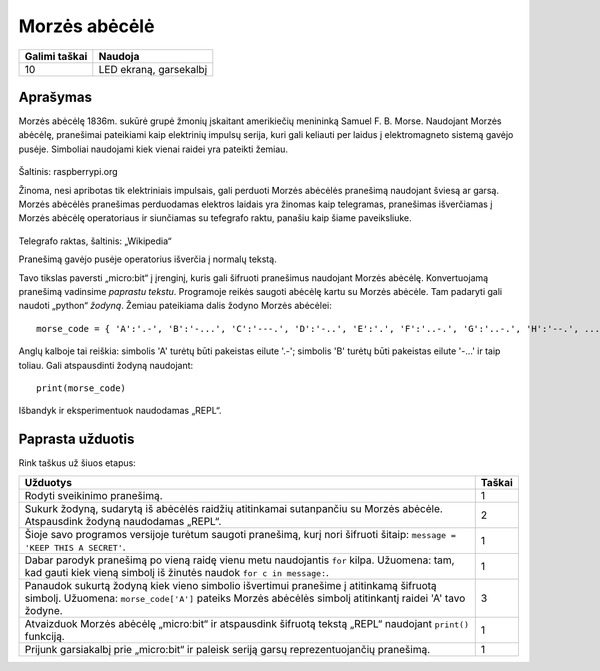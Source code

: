 **************
Morzės abėcėlė
**************

.. tabularcolumns:: |L|l|

+--------------------------------+------------------------+
| **Galimi taškai**		 | **Naudoja**	          |
+================================+========================+
| 10			 	 | LED ekraną, garsekalbį |
+--------------------------------+------------------------+
	
Aprašymas
===========

Morzės abėcėlę 1836m. sukūrė grupė žmonių įskaitant amerikiečių menininką Samuel F. B. Morse. Naudojant Morzės abėcėlę, pranešimai pateikiami kaip elektrinių impulsų serija, kuri gali keliauti per laidus į elektromagneto sistemą gavėjo pusėje. Simboliai naudojami kiek vienai raidei yra pateikti žemiau.

.. figure:: morse.png
   :scale: 60 %

Šaltinis: raspberrypi.org

Žinoma, nesi apribotas tik elektriniais impulsais, gali perduoti Morzės abėcėlės pranešimą naudojant šviesą ar garsą. Morzės abėcėlės pranešimas perduodamas elektros laidais yra žinomas kaip telegramas, pranešimas išverčiamas į Morzės abėcėlę operatoriaus ir siunčiamas su tefegrafo raktu, panašiu kaip šiame paveiksliuke.

.. figure:: J38TelegraphKey.jpg 
   :scale: 60 %

Telegrafo raktas, šaltinis:  „Wikipedia“ 

Pranešimą gavėjo pusėje operatorius išverčia į normalų tekstą.

Tavo tikslas paversti „micro:bit“ į įrenginį, kuris gali šifruoti pranešimus naudojant Morzės abėcėlę. Konvertuojamą pranešimą vadinsime *paprastu tekstu*. Programoje reikės saugoti abėcėlę kartu su Morzės abėcėle. Tam padaryti gali naudoti „python“ *žodyną*. Žemiau pateikiama dalis žodyno Morzės abėcėlei::

    morse_code = { 'A':'.-', 'B':'-...', 'C':'---.', 'D':'-..', 'E':'.', 'F':'..-.', 'G':'..-.', 'H':'--.', ...  }

Anglų kalboje tai reiškia: simbolis 'A' turėtų būti pakeistas eilute '.-'; simbolis 'B' turėtų būti pakeistas eilute '-...' ir taip toliau. Gali atspausdinti žodyną naudojant::

    print(morse_code)

Išbandyk ir eksperimentuok naudodamas „REPL“.

                                                                     
Paprasta užduotis
=================
Rink taškus už šiuos etapus:

.. tabularcolumns:: |p{14cm}|R|

+---------------------------------------------------------+------------+
| **Užduotys** 		                                  | **Taškai** |
+=========================================================+============+
| Rodyti sveikinimo pranešimą.                            | 	 1     |
+---------------------------------------------------------+------------+
|                                                         |            |
| Sukurk žodyną, sudarytą iš abėcėlės raidžių atitinkamai |      2     |
| sutanpančiu su Morzės abėcėle. Atspausdink žodyną       |            |
| naudodamas „REPL“.                                      |            |
|                                                         |            |
+---------------------------------------------------------+------------+
|                                                         |            |
| Šioje savo programos versijoje turėtum saugoti   	  |      1     |
| pranešimą, kurį nori šifruoti šitaip: 	   	  |            |
| ``message = 'KEEP THIS A SECRET'``.                     |            |
|                                                         |            |
|                                                         |            |
+---------------------------------------------------------+------------+
|                                                         |            |
| Dabar parodyk pranešimą po vieną raidę vienu metu	  |      1     |
| naudojantis ``for`` kilpa. Užuomena: tam, kad gauti kiek|            |
| vieną simbolį iš žinutės naudok ``for c in message:``.  |            |
|                                                         |            |
+---------------------------------------------------------+------------+
|                                                         |            |
| Panaudok sukurtą žodyną kiek vieno simbolio išvertimui  |     3      |
| pranešime į atitinkamą šifruotą simbolį.     	          |            |
| Užuomena: ``morse_code['A']`` pateiks Morzės abėcėlės   |            |
| simbolį atitinkantį raidei 'A' tavo žodyne.	  	  |            |
| 			               	   	          |            |
|                                                         |            |
+---------------------------------------------------------+------------+
|                                                         |            |
| Atvaizduok Morzės abėcėlę „micro:bit“ ir atspausdink    |      1     |
| šifruotą tekstą „REPL“ naudojant ``print()`` funkciją.  |            |
|                                                         |            |
+---------------------------------------------------------+------------+
|                                                         |            |
| Prijunk garsiakalbį prie „micro:bit“ ir paleisk seriją  |            |
| garsų reprezentuojančių pranešimą.       		  |     1      |
|                                                         |            |
|                                                         |            |
+---------------------------------------------------------+------------+
